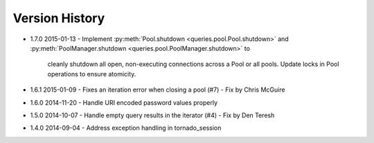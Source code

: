 Version History
===============
- 1.7.0 2015-01-13
  - Implement :py:meth:`Pool.shutdown <queries.pool.Pool.shutdown>` and :py:meth:`PoolManager.shutdown <queries.pool.PoolManager.shutdown>` to
    cleanly shutdown all open, non-executing connections across a Pool or all pools. Update locks in Pool operations to ensure atomicity.
- 1.6.1 2015-01-09
  - Fixes an iteration error when closing a pool (#7) - Fix by  Chris McGuire
- 1.6.0 2014-11-20
  - Handle URI encoded password values properly
- 1.5.0 2014-10-07
  - Handle empty query results in the iterator (#4) - Fix by Den Teresh
- 1.4.0 2014-09-04
  - Address exception handling in tornado_session
